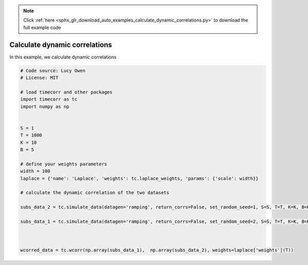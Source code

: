.. note::
    :class: sphx-glr-download-link-note

    Click :ref:`here <sphx_glr_download_auto_examples_calculate_dynamic_correlations.py>` to download the full example code
.. rst-class:: sphx-glr-example-title

.. _sphx_glr_auto_examples_calculate_dynamic_correlations.py:


=============================
Calculate dynamic correlations
=============================

In this example, we calculate dynamic correlations



.. code-block:: default

    # Code source: Lucy Owen
    # License: MIT

    # load timecorr and other packages
    import timecorr as tc
    import numpy as np


    S = 1
    T = 1000
    K = 10
    B = 5

    # define your weights parameters
    width = 100
    laplace = {'name': 'Laplace', 'weights': tc.laplace_weights, 'params': {'scale': width}}

    # calculate the dynamic correlation of the two datasets

    subs_data_2 = tc.simulate_data(datagen='ramping', return_corrs=False, set_random_seed=1, S=S, T=T, K=K, B=B)

    subs_data_1 = tc.simulate_data(datagen='ramping', return_corrs=False, set_random_seed=2, S=S, T=T, K=K, B=B)



    wcorred_data = tc.wcorr(np.array(subs_data_1),  np.array(subs_data_2), weights=laplace['weights'](T))

.. rst-class:: sphx-glr-timing

   **Total running time of the script:** ( 0 minutes  0.000 seconds)


.. _sphx_glr_download_auto_examples_calculate_dynamic_correlations.py:


.. only :: html

 .. container:: sphx-glr-footer
    :class: sphx-glr-footer-example



  .. container:: sphx-glr-download

     :download:`Download Python source code: calculate_dynamic_correlations.py <calculate_dynamic_correlations.py>`



  .. container:: sphx-glr-download

     :download:`Download Jupyter notebook: calculate_dynamic_correlations.ipynb <calculate_dynamic_correlations.ipynb>`


.. only:: html

 .. rst-class:: sphx-glr-signature

    `Gallery generated by Sphinx-Gallery <https://sphinx-gallery.readthedocs.io>`_
